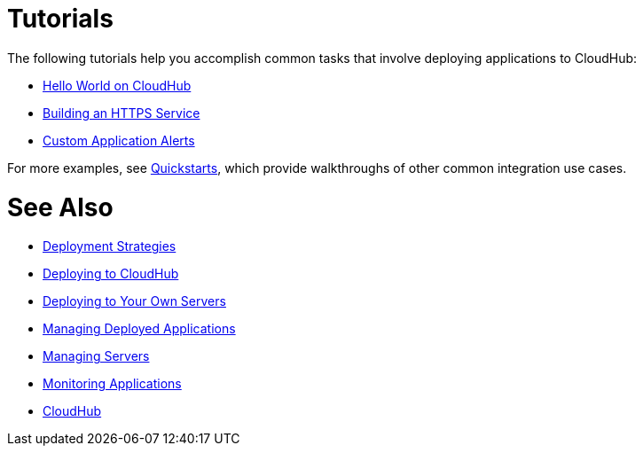 = Tutorials
:keywords: cloudhub, tutorial, runtime manager, arm

The following tutorials help you accomplish common tasks that involve deploying applications to CloudHub:

* link:/runtime-manager/hello-world-on-cloudhub[Hello World on CloudHub]
* link:/runtime-manager/building-an-https-service[Building an HTTPS Service]
* link:/runtime-manager/custom-application-alerts[Custom Application Alerts]

For more examples, see link:/quickstarts[Quickstarts], which provide walkthroughs of other common integration use cases.



= See Also

* link:/runtime-manager/deployment-strategies[Deployment Strategies]
* link:/runtime-manager/deploying-to-cloudhub[Deploying to CloudHub]
* link:/runtime-manager/deploying-to-your-own-servers[Deploying to Your Own Servers]
* link:/runtime-manager/managing-deployed-applications[Managing Deployed Applications]
* link:/runtime-manager/managing-servers[Managing Servers]
* link:/runtime-manager/monitoring[Monitoring Applications]
* link:/runtime-manager/cloudhub[CloudHub]
